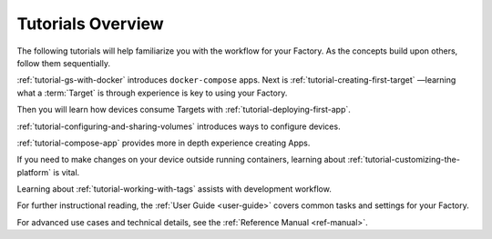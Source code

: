 .. _tutorials:

Tutorials Overview
==================

The following tutorials will help familiarize you with the workflow for your Factory.
As the concepts build upon others, follow them sequentially.

:ref:`tutorial-gs-with-docker` introduces ``docker-compose`` apps.
Next is :ref:`tutorial-creating-first-target` —learning what a :term:`Target` is through experience is key to using your Factory.

Then you will learn how devices consume Targets with :ref:`tutorial-deploying-first-app`.

:ref:`tutorial-configuring-and-sharing-volumes` introduces ways to configure devices.

:ref:`tutorial-compose-app` provides more in depth experience creating Apps.

If you need to make changes on your device outside running containers,
learning about :ref:`tutorial-customizing-the-platform` is vital.

Learning about :ref:`tutorial-working-with-tags` assists with development workflow.

For further instructional reading,
the :ref:`User Guide <user-guide>` covers common tasks and settings for your Factory.

For advanced use cases and technical details, see the :ref:`Reference Manual <ref-manual>`.
